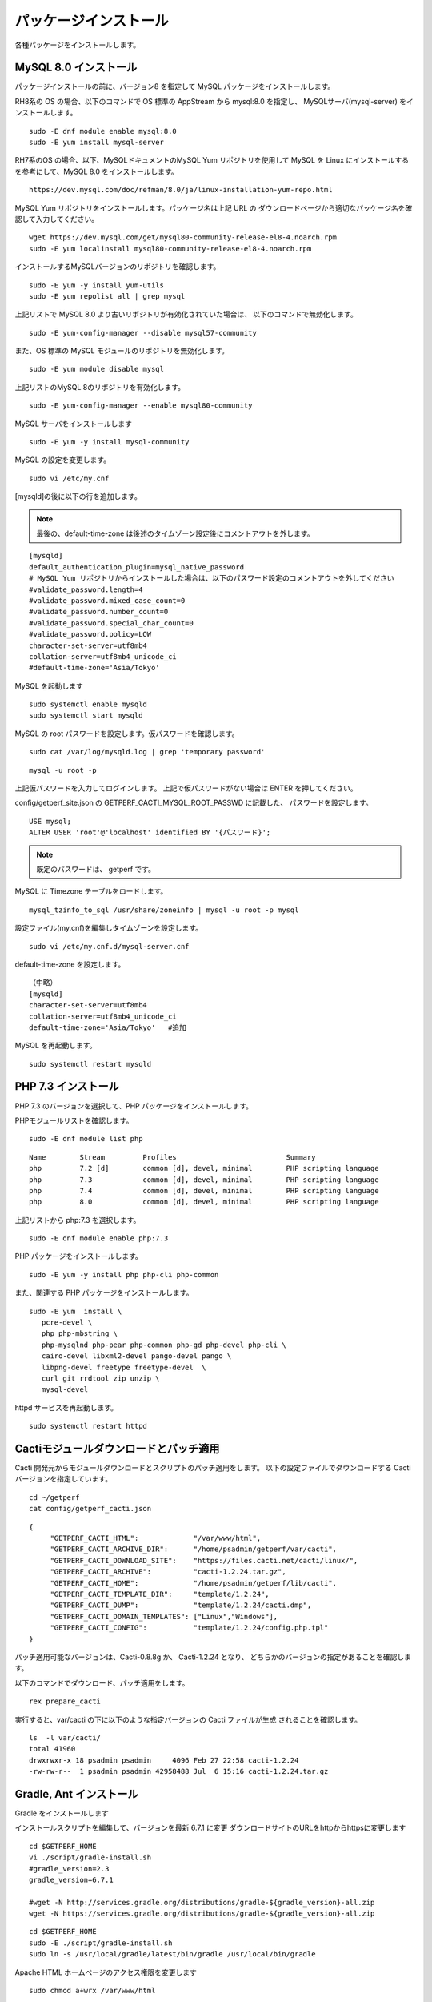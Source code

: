 パッケージインストール
======================

各種パッケージをインストールします。

MySQL 8.0 インストール
----------------------

パッケージインストールの前に、バージョン8 を指定して MySQL パッケージをインストールします。

RH8系の OS の場合、以下のコマンドで OS 標準の AppStream から mysql:8.0 を指定し、
MySQLサーバ(mysql-server) をインストールします。

::

   sudo -E dnf module enable mysql:8.0
   sudo -E yum install mysql-server

RH7系のOS の場合、以下、MySQLドキュメントのMySQL Yum リポジトリを使用して MySQL 
を Linux にインストールするを参考にして、MySQL 8.0 をインストールします。

::

   https://dev.mysql.com/doc/refman/8.0/ja/linux-installation-yum-repo.html

MySQL Yum リポジトリをインストールします。パッケージ名は上記 URL の
ダウンロードページから適切なパッケージ名を確認して入力してください。

::

   wget https://dev.mysql.com/get/mysql80-community-release-el8-4.noarch.rpm
   sudo -E yum localinstall mysql80-community-release-el8-4.noarch.rpm

インストールするMySQLバージョンのリポジトリを確認します。

::

   sudo -E yum -y install yum-utils
   sudo -E yum repolist all | grep mysql

上記リストで MySQL 8.0 より古いリポジトリが有効化されていた場合は、
以下のコマンドで無効化します。

::

   sudo -E yum-config-manager --disable mysql57-community

また、OS 標準の MySQL モジュールのリポジトリを無効化します。

::

   sudo -E yum module disable mysql

上記リストのMySQL 8のリポジトリを有効化します。

::

   sudo -E yum-config-manager --enable mysql80-community

MySQL サーバをインストールします

::

   sudo -E yum -y install mysql-community

MySQL の設定を変更します。

::

   sudo vi /etc/my.cnf

[mysqld]の後に以下の行を追加します。

.. note::

   最後の、default-time-zone は後述のタイムゾーン設定後にコメントアウトを外します。

::

   [mysqld]
   default_authentication_plugin=mysql_native_password
   # MySQL Yum リポジトリからインストールした場合は、以下のパスワード設定のコメントアウトを外してください
   #validate_password.length=4
   #validate_password.mixed_case_count=0
   #validate_password.number_count=0
   #validate_password.special_char_count=0
   #validate_password.policy=LOW
   character-set-server=utf8mb4
   collation-server=utf8mb4_unicode_ci
   #default-time-zone='Asia/Tokyo'


MySQL を起動します

::

   sudo systemctl enable mysqld
   sudo systemctl start mysqld

MySQL の root パスワードを設定します。仮パスワードを確認します。

::

   sudo cat /var/log/mysqld.log | grep 'temporary password'

::

   mysql -u root -p

上記仮パスワードを入力してログインします。
上記で仮パスワードがない場合は ENTER を押してください。

config/getperf_site.json の GETPERF_CACTI_MYSQL_ROOT_PASSWD に記載した、
パスワードを設定します。

::

   USE mysql;
   ALTER USER 'root'@'localhost' identified BY '{パスワード}';

.. note:: 既定のパスワードは、 getperf です。

MySQL に Timezone テーブルをロードします。

::

    mysql_tzinfo_to_sql /usr/share/zoneinfo | mysql -u root -p mysql

設定ファイル(my.cnf)を編集しタイムゾーンを設定します。

::

   sudo vi /etc/my.cnf.d/mysql-server.cnf

default-time-zone を設定します。

::

    （中略）
    [mysqld]
    character-set-server=utf8mb4
    collation-server=utf8mb4_unicode_ci
    default-time-zone='Asia/Tokyo'   #追加

MySQL を再起動します。

::

   sudo systemctl restart mysqld


PHP 7.3 インストール
---------------------

PHP 7.3 のバージョンを選択して、PHP パッケージをインストールします。

PHPモジュールリストを確認します。

::

   sudo -E dnf module list php

::

   Name        Stream         Profiles                          Summary
   php         7.2 [d]        common [d], devel, minimal        PHP scripting language
   php         7.3            common [d], devel, minimal        PHP scripting language
   php         7.4            common [d], devel, minimal        PHP scripting language
   php         8.0            common [d], devel, minimal        PHP scripting language

上記リストから php:7.3 を選択します。

::

   sudo -E dnf module enable php:7.3

PHP パッケージをインストールします。

::

   sudo -E yum -y install php php-cli php-common

また、関連する PHP パッケージをインストールします。

::

   sudo -E yum  install \
      pcre-devel \
      php php-mbstring \
      php-mysqlnd php-pear php-common php-gd php-devel php-cli \
      cairo-devel libxml2-devel pango-devel pango \
      libpng-devel freetype freetype-devel  \
      curl git rrdtool zip unzip \
      mysql-devel

httpd サービスを再起動します。

::

   sudo systemctl restart httpd

Cactiモジュールダウンロードとパッチ適用
---------------------------------------

Cacti 開発元からモジュールダウンロードとスクリプトのパッチ適用をします。
以下の設定ファイルでダウンロードする Cacti バージョンを指定しています。

::

   cd ~/getperf
   cat config/getperf_cacti.json

::

   {
        "GETPERF_CACTI_HTML":             "/var/www/html",
        "GETPERF_CACTI_ARCHIVE_DIR":      "/home/psadmin/getperf/var/cacti",
        "GETPERF_CACTI_DOWNLOAD_SITE":    "https://files.cacti.net/cacti/linux/",
        "GETPERF_CACTI_ARCHIVE":          "cacti-1.2.24.tar.gz",
        "GETPERF_CACTI_HOME":             "/home/psadmin/getperf/lib/cacti",
        "GETPERF_CACTI_TEMPLATE_DIR":     "template/1.2.24",
        "GETPERF_CACTI_DUMP":             "template/1.2.24/cacti.dmp",
        "GETPERF_CACTI_DOMAIN_TEMPLATES": ["Linux","Windows"],
        "GETPERF_CACTI_CONFIG":           "template/1.2.24/config.php.tpl"
   }

パッチ適用可能なバージョンは、Cacti-0.8.8g か、 Cacti-1.2.24 となり、
どちらかのバージョンの指定があることを確認します。

以下のコマンドでダウンロード、パッチ適用をします。

::
   
   rex prepare_cacti

実行すると、var/cacti の下に以下のような指定バージョンの Cacti ファイルが生成
されることを確認します。

::

   ls  -l var/cacti/
   total 41960
   drwxrwxr-x 18 psadmin psadmin     4096 Feb 27 22:58 cacti-1.2.24
   -rw-rw-r--  1 psadmin psadmin 42958488 Jul  6 15:16 cacti-1.2.24.tar.gz

Gradle, Ant インストール
------------------------

Gradle をインストールします

インストールスクリプトを編集して、バージョンを最新 6.7.1 に変更
ダウンロードサイトのURLをhttpからhttpsに変更します

::

   cd $GETPERF_HOME
   vi ./script/gradle-install.sh
   #gradle_version=2.3
   gradle_version=6.7.1

   #wget -N http://services.gradle.org/distributions/gradle-${gradle_version}-all.zip
   wget -N https://services.gradle.org/distributions/gradle-${gradle_version}-all.zip

::

   cd $GETPERF_HOME
   sudo -E ./script/gradle-install.sh
   sudo ln -s /usr/local/gradle/latest/bin/gradle /usr/local/bin/gradle

Apache HTML ホームページのアクセス権限を変更します

::

   sudo chmod a+wrx /var/www/html

Apache Ant をインストールします

::

   sudo -E yum -y install ant

その他
------

Apache HTML ホームページのアクセス権限を変更します。

::

   sudo chmod a+wrx /var/www/html

PHP設定ファイル /etc/php.ini を変更します。

::

   cd $GETPERF_HOME
   sudo perl ./script/config-pkg.pl php
